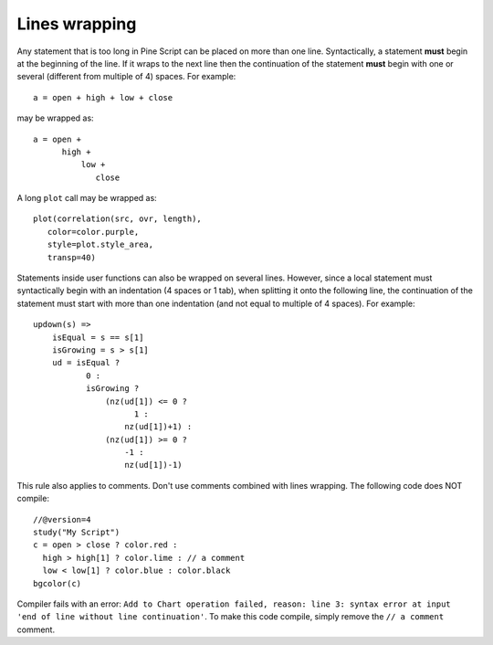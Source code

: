 Lines wrapping
==============

Any statement that is too long in Pine Script can be placed on more than
one line. Syntactically, a statement **must** begin at the beginning of the
line. If it wraps to the next line then the continuation of the
statement **must** begin with one or several (different from multiple of 4)
spaces. For example::

    a = open + high + low + close

may be wrapped as:

::

    a = open +
          high +
              low +
                 close

A long ``plot`` call may be wrapped as:

::

    plot(correlation(src, ovr, length),
       color=color.purple,
       style=plot.style_area,
       transp=40)

Statements inside user functions can also be wrapped on several lines.
However, since a local statement must syntactically begin with an
indentation (4 spaces or 1 tab), when splitting it onto the
following line, the continuation of the statement must start with more
than one indentation (and not equal to multiple of 4 spaces). For
example:

::

    updown(s) =>
        isEqual = s == s[1]
        isGrowing = s > s[1]
        ud = isEqual ?
               0 :
               isGrowing ?
                   (nz(ud[1]) <= 0 ?
                         1 :
                       nz(ud[1])+1) :
                   (nz(ud[1]) >= 0 ?
                       -1 :
                       nz(ud[1])-1)

This rule also applies to comments. Don't use comments combined
with lines wrapping. The following code does NOT compile::

    //@version=4
    study("My Script")
    c = open > close ? color.red :
      high > high[1] ? color.lime : // a comment
      low < low[1] ? color.blue : color.black
    bgcolor(c)


Compiler fails with an error:
``Add to Chart operation failed, reason: line 3: syntax error at input 'end of line without line continuation'``.
To make this code compile, simply remove the ``// a comment`` comment.
